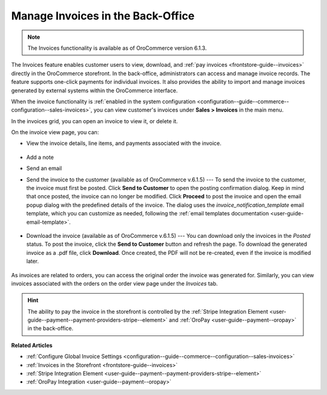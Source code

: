 .. _user-guide--sales--invoices:

Manage Invoices in the Back-Office
==================================

.. note:: The Invoices functionality is available as of OroCommerce version 6.1.3.

The Invoices feature enables customer users to view, download, and :ref:`pay invoices <frontstore-guide--invoices>` directly in the OroCommerce storefront. In the back-office, administrators can access and manage invoice records. The feature supports one-click payments for individual invoices.  It also provides the ability to import and manage invoices generated by external systems within the OroCommerce interface.

When the invoice functionality is :ref:`enabled in the system configuration <configuration--guide--commerce--configuration--sales-invoices>`, you can view customer's invoices under **Sales > Invoices** in the main menu.

In the invoices grid, you can open an invoice to view it, or delete it.

.. image:: /user/img/sales/invoices/invoices-grid.png
   :alt: Invoices grid

On the invoice view page, you can:

* View the invoice details, line items, and payments associated with the invoice.

    .. image:: /user/img/sales/invoices/invoices-view-page.png
       :alt: Invoices View Page

* Add a note
* Send an email
* Send the invoice to the customer (available as of OroCommerce v.6.1.5) --- To send the invoice to the customer, the invoice must first be posted. Click **Send to Customer** to open the posting confirmation dialog. Keep in mind that once posted, the invoice can no longer be modified. Click **Proceed** to post the invoice and open the email popup dialog with the predefined details of the invoice. The dialog uses the *invoice_notification_template* email template, which you can customize as needed, following the :ref:`email templates documentation <user-guide-email-template>`.

    .. image:: /user/img/sales/invoices/invoice_notification_template.png
       :alt: Send to Customer popup dialog

* Download the invoice (available as of OroCommerce v.6.1.5) --- You can download only the invoices in the *Posted* status. To post the invoice, click the **Send to Customer** button and refresh the page. To download the generated invoice as a .pdf file, click **Download**. Once created, the PDF will not be re-created, even if the invoice is modified later.

    .. image:: /user/img/sales/invoices/download-invoice2.png
       :alt: The Download button appears on the Invoice details page once the invoice changes its status to Posted

As invoices are related to orders, you can access the original order the invoice was generated for. Similarly, you can view invoices associated with the orders on the order view page under the *Invoices* tab.

.. image:: /user/img/sales/invoices/invoices-order-view-page.png
   :alt: Invoices tab on the order view page

.. hint:: The ability to pay the invoice in the storefront is controlled by the :ref:`Stripe Integration Element <user-guide--payment--payment-providers-stripe--element>` and :ref:`OroPay <user-guide--payment--oropay>` in the back-office.

**Related Articles**

* :ref:`Configure Global Invoice Settings <configuration--guide--commerce--configuration--sales-invoices>`
* :ref:`Invoices in the Storefront <frontstore-guide--invoices>`
* :ref:`Stripe Integration Element <user-guide--payment--payment-providers-stripe--element>`
* :ref:`OroPay Integration <user-guide--payment--oropay>`